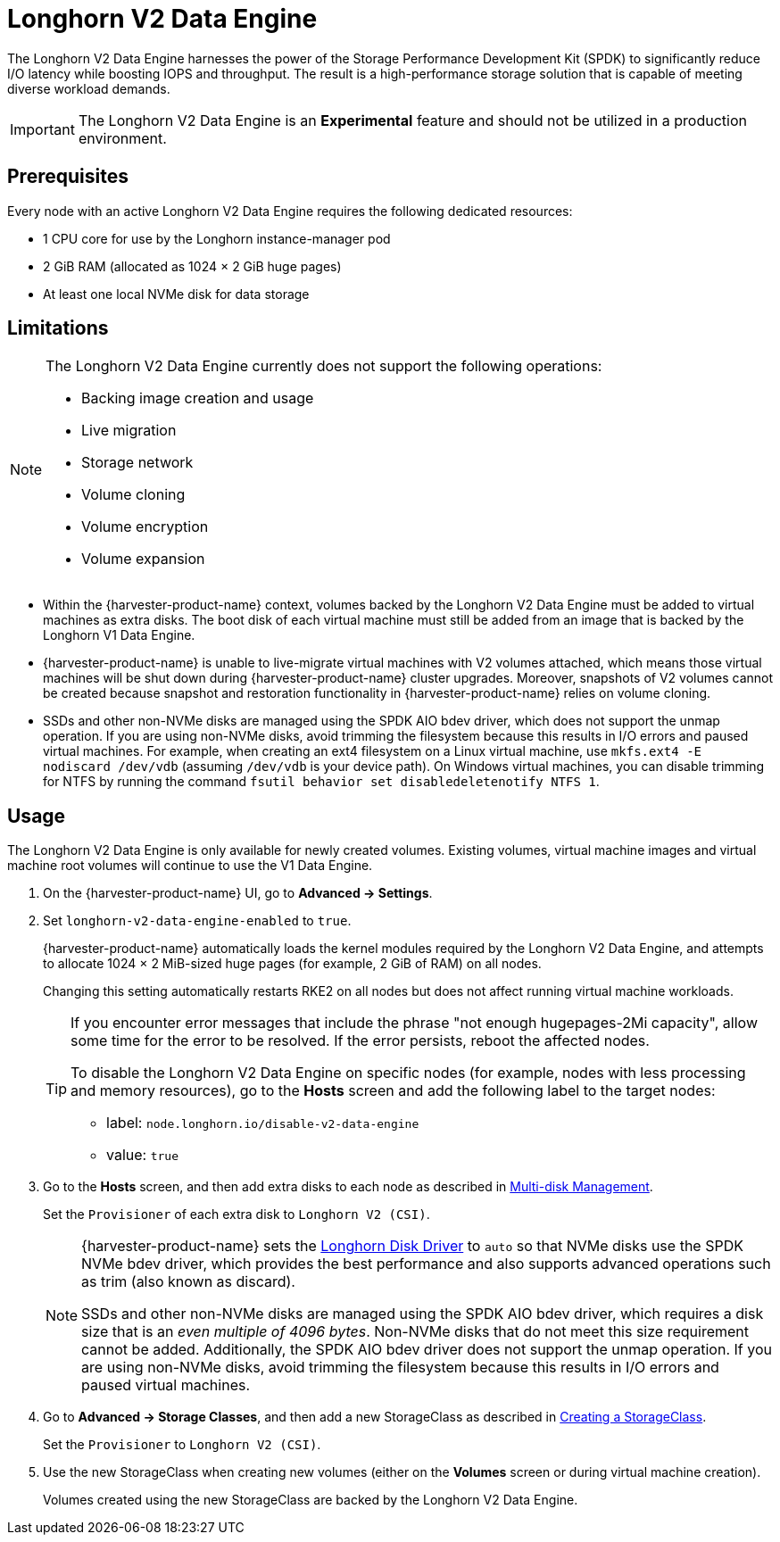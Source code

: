 = Longhorn V2 Data Engine

The Longhorn V2 Data Engine harnesses the power of the Storage Performance Development Kit (SPDK) to significantly reduce I/O latency while boosting IOPS and throughput. The result is a high-performance storage solution that is capable of meeting diverse workload demands.

[IMPORTANT]
====
The Longhorn V2 Data Engine is an *Experimental* feature and should not be utilized in a production environment.
====

== Prerequisites

Every node with an active Longhorn V2 Data Engine requires the following dedicated resources:

* 1 CPU core for use by the Longhorn instance-manager pod
* 2 GiB RAM (allocated as 1024 × 2 GiB huge pages)
* At least one local NVMe disk for data storage

== Limitations

[NOTE]
====
The Longhorn V2 Data Engine currently does not support the following operations:

* Backing image creation and usage
* Live migration
* Storage network
* Volume cloning
* Volume encryption
* Volume expansion
====

* Within the {harvester-product-name} context, volumes backed by the Longhorn V2 Data Engine must be added to virtual machines as extra disks. The boot disk of each virtual machine must still be added from an image that is backed by the Longhorn V1 Data Engine.
+
* {harvester-product-name} is unable to live-migrate virtual machines with V2 volumes attached, which means those virtual machines will be shut down during {harvester-product-name} cluster upgrades. Moreover, snapshots of V2 volumes cannot be created because snapshot and restoration functionality in {harvester-product-name} relies on volume cloning.
+
* SSDs and other non-NVMe disks are managed using the SPDK AIO bdev driver, which does not support the unmap operation. If you are using non-NVMe disks, avoid trimming the filesystem because this results in I/O errors and paused virtual machines. For example, when creating an ext4 filesystem on a Linux virtual machine, use `mkfs.ext4 -E nodiscard /dev/vdb` (assuming `/dev/vdb` is your device path). On Windows virtual machines, you can disable trimming for NTFS by running the command `fsutil behavior set disabledeletenotify NTFS 1`.

== Usage

The Longhorn V2 Data Engine is only available for newly created volumes. Existing volumes, virtual machine images and virtual machine root volumes will continue to use the V1 Data Engine.

. On the {harvester-product-name} UI, go to *Advanced -> Settings*.
+
. Set `longhorn-v2-data-engine-enabled` to `true`.
+
{harvester-product-name} automatically loads the kernel modules required by the Longhorn V2 Data Engine, and attempts to allocate 1024 × 2 MiB-sized huge pages (for example, 2 GiB of RAM) on all nodes. 
+
Changing this setting automatically restarts RKE2 on all nodes but does not affect running virtual machine workloads.
+
[TIP]
====
If you encounter error messages that include the phrase "not enough hugepages-2Mi capacity", allow some time for the error to be resolved. If the error persists, reboot the affected nodes.

To disable the Longhorn V2 Data Engine on specific nodes (for example, nodes with less processing and memory resources), go to the *Hosts* screen and add the following label to the target nodes:

* label: `node.longhorn.io/disable-v2-data-engine`
* value: `true`
====
+
. Go to the *Hosts* screen, and then add extra disks to each node as described in xref:/hosts/hosts.adoc#_multi_disk_management[Multi-disk Management].
+
Set the `Provisioner` of each extra disk to `Longhorn V2 (CSI)`.
+
[NOTE]
====
{harvester-product-name} sets the https://documentation.suse.com/cloudnative/storage/1.8/en/longhorn-system/v2-data-engine/features/node-disk-support.html[Longhorn Disk Driver] to `auto` so that NVMe disks use the SPDK NVMe bdev driver, which provides the best performance and also supports advanced operations such as trim (also known as discard).

SSDs and other non-NVMe disks are managed using the SPDK AIO bdev driver, which requires a disk size that is an _even multiple of 4096 bytes_. Non-NVMe disks that do not meet this size requirement cannot be added. Additionally, the SPDK AIO bdev driver does not support the unmap operation. If you are using non-NVMe disks, avoid trimming the filesystem because this results in I/O errors and paused virtual machines.
====
+
. Go to *Advanced -> Storage Classes*, and then add a new StorageClass as described in xref:./storageclass.adoc#_creating_a_storageclass[Creating a StorageClass]. 
+
Set the `Provisioner` to `Longhorn V2 (CSI)`.
+
. Use the new StorageClass when creating new volumes (either on the *Volumes* screen or during virtual machine creation).
+
Volumes created using the new StorageClass are backed by the Longhorn V2 Data Engine.